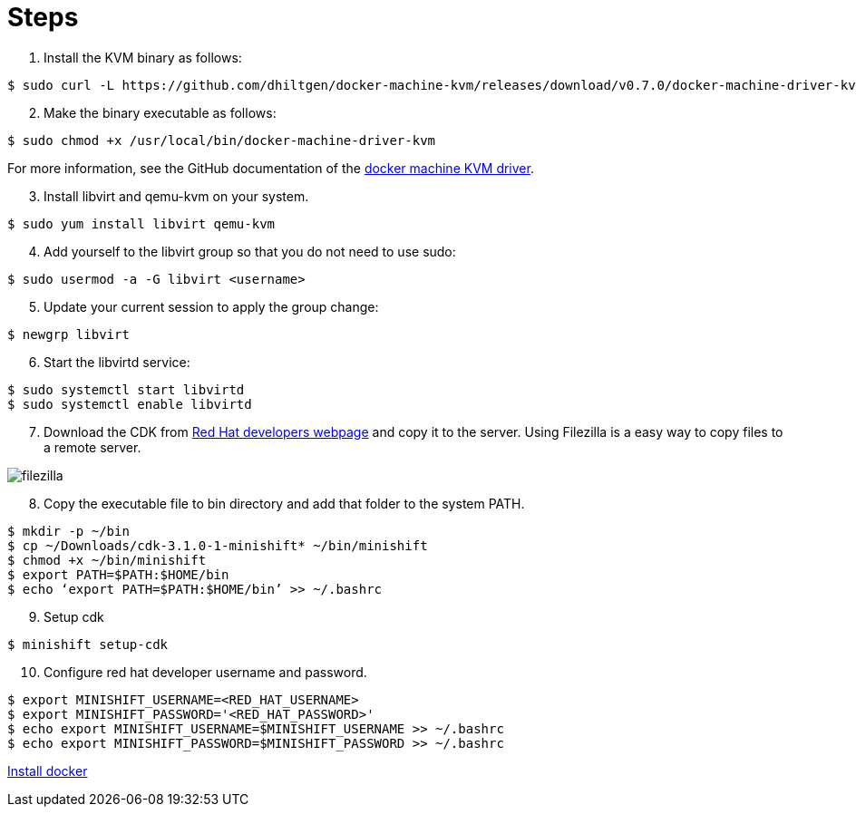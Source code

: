 = Steps

[start=1]
. Install the KVM binary as follows:

[source,console]
----
$ sudo curl -L https://github.com/dhiltgen/docker-machine-kvm/releases/download/v0.7.0/docker-machine-driver-kvm -o /usr/local/bin/docker-machine-driver-kvm
----

[start=2]
. Make the binary executable as follows:

[source,console]
----
$ sudo chmod +x /usr/local/bin/docker-machine-driver-kvm
----
For more information, see the GitHub documentation of the link:https://github.com/dhiltgen/docker-machine-kvm#quick-start-instructions[docker machine KVM driver].

[start=3]
. Install libvirt and qemu-kvm on your system.

[source,console]
----
$ sudo yum install libvirt qemu-kvm
----

[start=4]
. Add yourself to the libvirt group so that you do not need to use sudo:

[source,console]
----
$ sudo usermod -a -G libvirt <username>
----

[start=5]
. Update your current session to apply the group change:

[source,console]
----
$ newgrp libvirt
----

[start=6]
. Start the libvirtd service:

[source,console]
----
$ sudo systemctl start libvirtd
$ sudo systemctl enable libvirtd
----

[start=7]
. Download the CDK from link:https://developers.redhat.com/products/cdk/download/[Red Hat developers webpage] and copy it to the server. Using Filezilla is a easy way to copy files to a remote server.

image::images/filezilla.PNG[filezilla]

[start=8]
. Copy the executable file to bin directory and add that folder to the system PATH.

[source,console]
----
$ mkdir -p ~/bin
$ cp ~/Downloads/cdk-3.1.0-1-minishift* ~/bin/minishift
$ chmod +x ~/bin/minishift
$ export PATH=$PATH:$HOME/bin
$ echo ‘export PATH=$PATH:$HOME/bin’ >> ~/.bashrc
----

[start=9]
. Setup cdk

[source,console]
----
$ minishift setup-cdk
----

[start=10]
. Configure red hat developer username and password.

[source,console]
----
$ export MINISHIFT_USERNAME=<RED_HAT_USERNAME>
$ export MINISHIFT_PASSWORD='<RED_HAT_PASSWORD>'
$ echo export MINISHIFT_USERNAME=$MINISHIFT_USERNAME >> ~/.bashrc
$ echo export MINISHIFT_PASSWORD=$MINISHIFT_PASSWORD >> ~/.bashrc
----


link:https://docs.docker.com/engine/installation/linux/docker-ce/centos/#install-using-the-repository[Install docker]